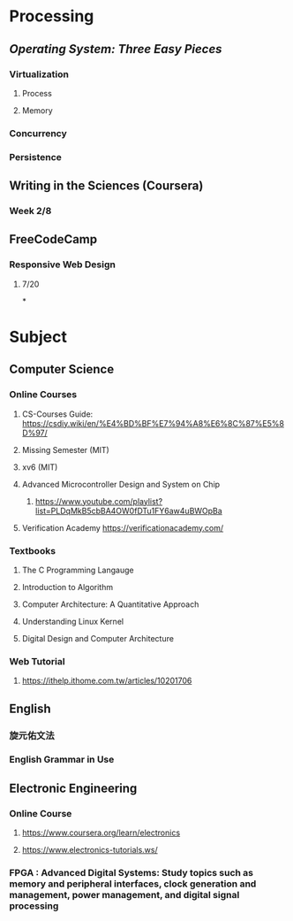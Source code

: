 * *Processing*
** [[Operating System: Three Easy Pieces]]
*** Virtualization
**** Process
**** Memory
*** Concurrency
*** Persistence
** Writing in the Sciences (Coursera)
*** Week 2/8
** FreeCodeCamp
*** Responsive Web Design
**** 7/20
*
* *Subject*
** Computer Science
*** Online Courses
**** CS-Courses Guide: https://csdiy.wiki/en/%E4%BD%BF%E7%94%A8%E6%8C%87%E5%8D%97/
**** Missing Semester (MIT)
**** xv6 (MIT)
**** Advanced Microcontroller Design and System on Chip
:PROPERTIES:
:collapsed: true
:END:
***** https://www.youtube.com/playlist?list=PLDqMkB5cbBA4OW0fDTu1FY6aw4uBWOpBa
**** Verification Academy https://verificationacademy.com/
*** Textbooks
**** The C Programming Langauge
**** Introduction to Algorithm
**** Computer Architecture: A Quantitative Approach
**** Understanding Linux Kernel
**** Digital Design and Computer Architecture
*** Web Tutorial
**** https://ithelp.ithome.com.tw/articles/10201706
** English
*** 旋元佑文法
*** English Grammar in Use
** Electronic Engineering
*** Online Course
**** https://www.coursera.org/learn/electronics
**** https://www.electronics-tutorials.ws/
*** FPGA : Advanced Digital Systems: Study topics such as memory and peripheral interfaces, clock generation and management, power management, and digital signal processing